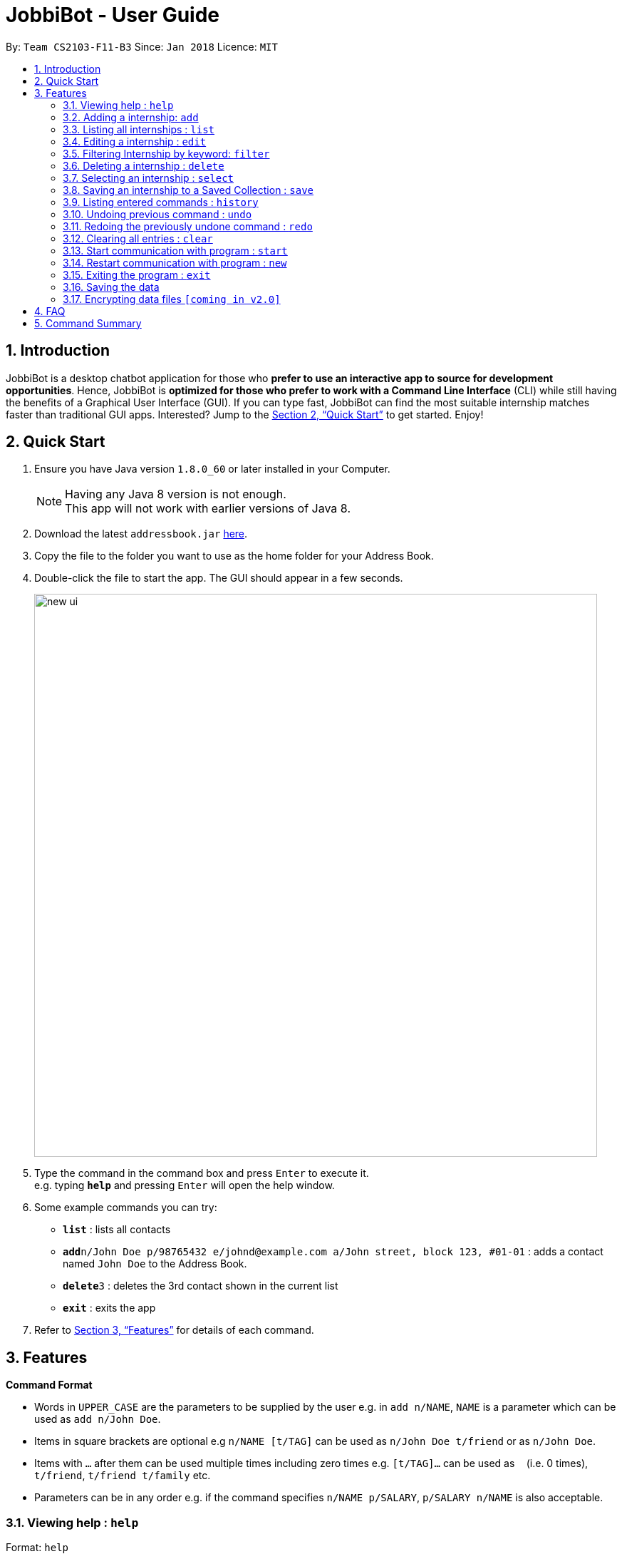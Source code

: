 = JobbiBot - User Guide
:toc:
:toc-title:
:toc-placement: preamble
:sectnums:
:imagesDir: images
:stylesDir: stylesheets
:xrefstyle: full
:experimental:
ifdef::env-github[]
:tip-caption: :bulb:
:note-caption: :information_source:
endif::[]
:repoURL: https://github.com/CS2103JAN2018-F11-B3/tree/master

By: `Team CS2103-F11-B3`     Since: `Jan 2018`      Licence: `MIT`

== Introduction

JobbiBot is a desktop chatbot application for those who *prefer to use an interactive app to source for development opportunities*. Hence, JobbiBot is *optimized for those who prefer to work with a Command Line Interface* (CLI) while still having the benefits of a Graphical User Interface (GUI). If you can type fast, JobbiBot can find the most suitable internship matches faster than traditional GUI apps. Interested? Jump to the <<Quick Start>> to get started. Enjoy!

== Quick Start

.  Ensure you have Java version `1.8.0_60` or later installed in your Computer.
+
[NOTE]
Having any Java 8 version is not enough. +
This app will not work with earlier versions of Java 8.
+
.  Download the latest `addressbook.jar` link:{repoURL}/releases[here].
.  Copy the file to the folder you want to use as the home folder for your Address Book.
.  Double-click the file to start the app. The GUI should appear in a few seconds.
+
image::new_ui.png[width="790"]
+
.  Type the command in the command box and press kbd:[Enter] to execute it. +
e.g. typing *`help`* and pressing kbd:[Enter] will open the help window.
.  Some example commands you can try:

* *`list`* : lists all contacts
* **`add`**`n/John Doe p/98765432 e/johnd@example.com a/John street, block 123, #01-01` : adds a contact named `John Doe` to the Address Book.
* **`delete`**`3` : deletes the 3rd contact shown in the current list
* *`exit`* : exits the app

.  Refer to <<Features>> for details of each command.

[[Features]]
== Features

====
*Command Format*

* Words in `UPPER_CASE` are the parameters to be supplied by the user e.g. in `add n/NAME`, `NAME` is a parameter which can be used as `add n/John Doe`.
* Items in square brackets are optional e.g `n/NAME [t/TAG]` can be used as `n/John Doe t/friend` or as `n/John Doe`.
* Items with `…`​ after them can be used multiple times including zero times e.g. `[t/TAG]...` can be used as `{nbsp}` (i.e. 0 times), `t/friend`, `t/friend t/family` etc.
* Parameters can be in any order e.g. if the command specifies `n/NAME p/SALARY`, `p/SALARY n/NAME` is also acceptable.
====

=== Viewing help : `help`

Format: `help`

=== Adding a internship: `add`

Adds a internship to the address book +
Format: `add n/NAME p/SALARY e/EMAIL a/ADDRESS [t/TAG]...`

[TIP]
A internship can have any number of tags (including 0)

Examples:

* `add n/John Doe p/98765432 e/johnd@example.com a/John street, block 123, #01-01`
* `add n/Betsy Crowe t/friend e/betsycrowe@example.com a/Newgate Prison p/1234567 t/criminal`

=== Listing all internships : `list`

Shows a list of all internships in the internship database. +
Format: `list`

=== Editing a internship : `edit`

Edits an existing internship in the address book. +
Format: `edit INDEX [n/NAME] [p/SALARY] [e/EMAIL] [a/ADDRESS] [t/TAG]...`

****
* Edits the internship at the specified `INDEX`. The index refers to the index number shown in the last internship listing. The index *must be a positive integer* 1, 2, 3, ...
* At least one of the optional fields must be provided.
* Existing values will be updated to the input values.
* When editing tags, the existing tags of the internship will be removed i.e adding of tags is not cumulative.
* You can remove all the internship's tags by typing `t/` without specifying any tags after it.
****

Examples:

* `edit 1 p/91234567 e/johndoe@example.com` +
Edits the salary number and email address of the 1st internship to be `91234567` and `johndoe@example.com` respectively.
* `edit 2 n/Betsy Crower t/` +
Edits the name of the 2nd internship to be `Betsy Crower` and clears all existing tags.


Finds internships whose names, salary, email or address contain any of the given keywords. +
Format: `find KEYWORD [MORE_KEYWORDS]`

****
* The search is case insensitive. e.g `hans` will match `Hans`
* The order of the keywords does not matter. e.g. `Hans Bo` will match `Bo Hans`
* Only full words will be matched e.g. `Han` will not match `Hans`
* Internships matching at least one keyword will be returned (i.e. `OR` search). e.g. `Hans Bo` will return `Hans Gruber`, `Bo Yang`
****

Examples:

* `find John` +
Returns `john` and `John Doe`
* `find Betsy Tim John` +
Returns any internship having names `Betsy`, `Tim`, or `John`
* `find 12345678` +
Returns any internship having salary number `12345678`
* `find Betsy@gmail.com` +
Returns any internship having email `Betsy@gmail.com`
* `find Serangoon` +
Returns any internship having address with `Serangoon` in it

=== Filtering Internship by keyword: `filter`

Filter the internship list according to the given keywords. +
Format: `filter KEYWORD [MORE_KEYWORDS]`

****
* The search is case insensitive. e.g `marketing` will match `Marketing`
* The order of the keywords does not matter. e.g. `Marketing Analytics` will match `Analytics Marketing`
* Only full words will be matched e.g. `Market` will not match `Marketing`
* Only Internships which contain all the keyword will be returned e.g `filter Marketing Analytics` will return only +
containing Marketing AND Analytics but not Marketing Research or Data Analyics
****

Examples:

* `filter data` +
Returns any entries containing data e.g Data Analytics, Data Science
* `filter data analytics` +
Returns only entries containing data and analytics e.g 'data analytics internship', 'data analytics singapore'

=== Deleting a internship : `delete`

Deletes the specified internship from the address book. +
Format: `delete INDEX`

****
* Deletes the internship at the specified `INDEX`.
* The index refers to the index number shown in the most recent listing.
* The index *must be a positive integer* 1, 2, 3, ...
****

Examples:

* `list` +
`delete 2` +
Deletes the 2nd internship in the address book.
* `find Betsy` +
`delete 1` +
Deletes the 1st internship in the results of the `find` command.

=== Selecting an internship : `select`

Selects the internship identified by the index number used in the last internship listing. +
Format: `select INDEX`

****
* Selects the internship and loads the Google search page the internship at the specified `INDEX`.
* The index refers to the index number shown in the most recent listing.
* The index *must be a positive integer* `1, 2, 3, ...`
****

Examples:

* `list` +
`select 2` +
Selects the 2nd internship in the address book.
* `find Betsy` +
`select 1` +
Selects the 1st internship in the results of the `find` command.

=== Saving an internship to a Saved Collection : `save`
Saves the specified internship from the internship book. +
Format: `save INDEX`

****
* Saves the internship at the specified `INDEX`.
* The index refers to the index number shown in the most recent listing.
* The index *must be a positive integer* 1, 2, 3, ...
****

Examples:

* `list` +
`save 2` +
Save the 2nd internship in the internship book.
* `find Betsy` +
`save 1` +
Deletes the 1st person in the results of the `find` command.


=== Listing entered commands : `history`

Lists all the commands that you have entered in reverse chronological order. +
Format: `history`

[NOTE]
====
Pressing the kbd:[&uarr;] and kbd:[&darr;] arrows will display the previous and next input respectively in the command box.
====

// tag::undoredo[]
=== Undoing previous command : `undo`

Restores the internship database to the state before the previous _undoable_ command was executed. +
Format: `undo`

[NOTE]
====
Undoable commands: those commands that modify the address book's content (`add`, `delete`, 'save', `edit` and `clear`).
====

Examples:

* `delete 1` +
`list` +
`undo` (reverses the `delete 1` command) +

* `select 1` +
`list` +
`undo` +
The `undo` command fails as there are no undoable commands executed previously.

* `delete 1` +
`clear` +
`undo` (reverses the `clear` command) +
`undo` (reverses the `delete 1` command) +

=== Redoing the previously undone command : `redo`

Reverses the most recent `undo` command. +
Format: `redo`

Examples:

* `delete 1` +
`undo` (reverses the `delete 1` command) +
`redo` (reapplies the `delete 1` command) +

* `delete 1` +
`redo` +
The `redo` command fails as there are no `undo` commands executed previously.

* `delete 1` +
`clear` +
`undo` (reverses the `clear` command) +
`undo` (reverses the `delete 1` command) +
`redo` (reapplies the `delete 1` command) +
`redo` (reapplies the `clear` command) +
// end::undoredo[]

=== Clearing all entries : `clear`

Clears all entries from the address book. +
Format: `clear`

=== Start communication with program : `start`

Initiates the message thread of JobbiBot. +
Format: `start`

=== Restart communication with program : `new`

Restarts a new message thread of JobbiBot and the previous thread is deleted +
Format: `new`

=== Exiting the program : `exit`

Exits the program. +
Format: `exit`

=== Saving the data

Internships data are saved in the hard disk automatically after any command that changes the data. +
There is no need to save manually.

// tag::dataencryption[]
=== Encrypting data files `[coming in v2.0]`

_{explain how the user can enable/disable data encryption}_
// end::dataencryption[]

== FAQ

*Q*: How do I transfer my data to another Computer? +
*A*: Install the app in the other computer and overwrite the empty data file it creates with the file that contains the data of your previous Address Book folder.

== Command Summary

* *Add* `add n/NAME p/SALARY e/EMAIL a/ADDRESS [t/TAG]...` +
e.g. `add n/James Ho p/22224444 e/jamesho@example.com a/123, Clementi Rd, 1234665 t/friend t/colleague`
* *Clear* : `clear`
* *Delete* : `delete INDEX` +
e.g. `delete 3`
* *Edit* : `edit INDEX [n/NAME] [p/SALARY] [e/EMAIL] [a/ADDRESS] [t/TAG]...` +
e.g. `edit 2 n/James Lee e/jameslee@example.com`
* *Find* : `find KEYWORD [MORE_KEYWORDS]` +
e.g. `find Analytics Engineering`
* *Filter* : `find KEYWORD [MORE_KEYWORDS]` +
e.g. `filter Marketing Singapore`
* *List* : `list`
* *Help* : `help`
* *Select* : `select INDEX` +
e.g.`select 2`
* *Save* : `save INDEX` +
e.g.`select 3`
* *History* : `history`
* *Undo* : `undo`
* *Redo* : `redo`
